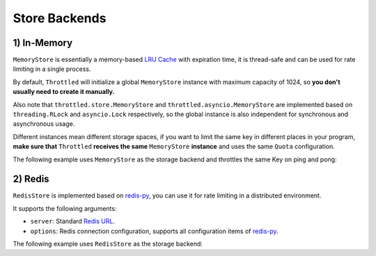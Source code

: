 =================
Store Backends
=================

1) In-Memory
=================

``MemoryStore`` is essentially a memory-based
`LRU Cache <https://en.wikipedia.org/wiki/Cache_replacement_policies#LRU>`_ with expiration time, it is thread-safe and
can be used for rate limiting in a single process.

By default, ``Throttled`` will initialize a global ``MemoryStore`` instance with maximum capacity of 1024,
so **you don't usually need to create it manually.**

Also note that ``throttled.store.MemoryStore`` and ``throttled.asyncio.MemoryStore`` are implemented based on
``threading.RLock`` and ``asyncio.Lock`` respectively, so the global instance is also independent
for synchronous and asynchronous usage.

Different instances mean different storage spaces, if you want to limit the same key in different places
in your program, **make sure that** ``Throttled`` **receives the same** ``MemoryStore`` **instance** and
uses the same ``Quota`` configuration.

The following example uses ``MemoryStore`` as the storage backend and throttles the same Key on ping and pong:

.. tab:: Sync

    .. literalinclude:: ../../../examples/quickstart/memory_example.py
       :language: python


.. tab:: Async

    .. literalinclude:: ../../../examples/quickstart/async/memory_example.py
       :language: python


2) Redis
=================

``RedisStore`` is implemented based on `redis-py <https://github.com/redis/redis-py>`_, you can use it for
rate limiting in a distributed environment.

It supports the following arguments:

* ``server``: Standard `Redis URL <https://github.com/redis/lettuce/wiki/Redis-URI-and-connection-details#uri-syntax>`_.

* ``options``: Redis connection configuration, supports all configuration items of `redis-py <https://github.com/redis/redis-py>`_.

The following example uses ``RedisStore`` as the storage backend:

.. tab:: Sync

    .. literalinclude:: ../../../examples/quickstart/redis_example.py
       :language: python


.. tab:: Async

    .. literalinclude:: ../../../examples/quickstart/async/redis_example.py
       :language: python
